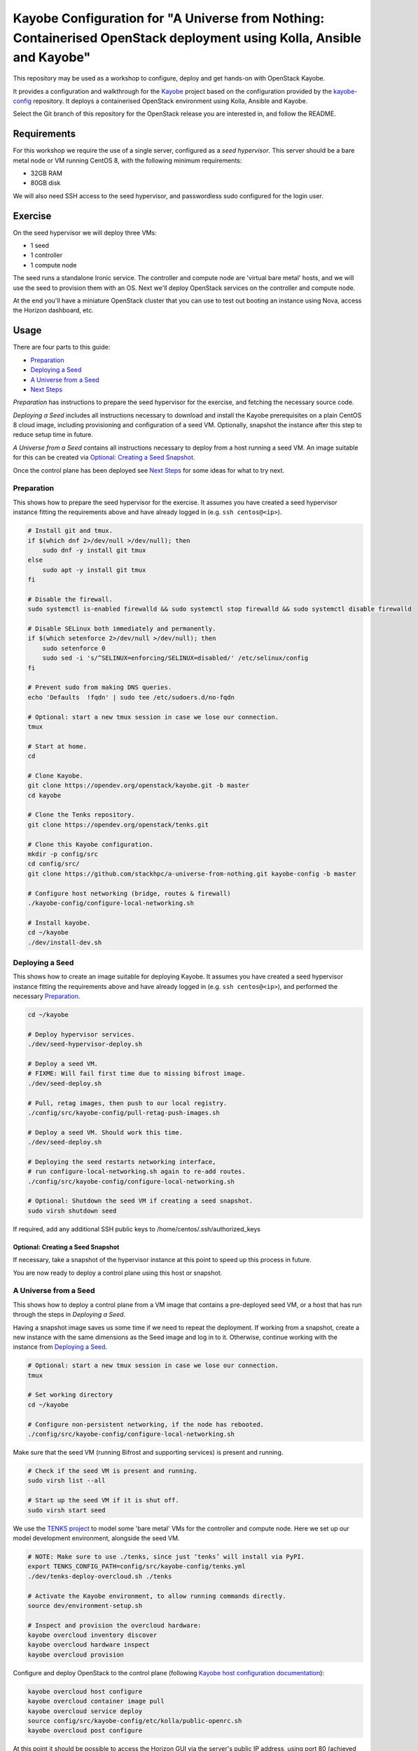 ======================================================================================================================
Kayobe Configuration for "A Universe from Nothing: Containerised OpenStack deployment using Kolla, Ansible and Kayobe"
======================================================================================================================

This repository may be used as a workshop to configure, deploy and
get hands-on with OpenStack Kayobe.

It provides a configuration and walkthrough for the `Kayobe
<https://docs.openstack.org/kayobe/latest/>`__ project based on the
configuration provided by the `kayobe-config
<https://opendev.org/openstack/kayobe-config>`__ repository.
It deploys a containerised OpenStack environment using Kolla, Ansible and
Kayobe.

Select the Git branch of this repository for the OpenStack release you
are interested in, and follow the README.

Requirements
============

For this workshop we require the use of a single server, configured as a
*seed hypervisor*. This server should be a bare metal node or VM running
CentOS 8, with the following minimum requirements:

* 32GB RAM
* 80GB disk

We will also need SSH access to the seed hypervisor, and passwordless sudo
configured for the login user.

Exercise
========

On the seed hypervisor we will deploy three VMs:

* 1 seed
* 1 controller
* 1 compute node

The seed runs a standalone Ironic service. The controller and compute node
are 'virtual bare metal' hosts, and we will use the seed to provision them
with an OS. Next we'll deploy OpenStack services on the controller and
compute node.

At the end you'll have a miniature OpenStack cluster that you can use to test
out booting an instance using Nova, access the Horizon dashboard, etc.

Usage
=====

There are four parts to this guide:

* `Preparation`_
* `Deploying a Seed`_
* `A Universe from a Seed`_
* `Next Steps`_

*Preparation* has instructions to prepare the seed hypervisor for the
exercise, and fetching the necessary source code.

*Deploying a Seed* includes all instructions necessary to download and
install the Kayobe prerequisites on a plain CentOS 8 cloud image, including
provisioning and configuration of a seed VM. Optionally, snapshot the
instance after this step to reduce setup time in future.

*A Universe from a Seed* contains all instructions necessary to deploy from
a host running a seed VM. An image suitable for this can be created
via `Optional: Creating a Seed Snapshot`_.

Once the control plane has been deployed see `Next Steps`_ for
some ideas for what to try next.

Preparation
-----------

This shows how to prepare the seed hypervisor for the exercise. It assumes
you have created a seed hypervisor instance fitting the requirements
above and have already logged in (e.g. ``ssh centos@<ip>``).

.. code-block:: console

   # Install git and tmux.
   if $(which dnf 2>/dev/null >/dev/null); then
       sudo dnf -y install git tmux
   else
       sudo apt -y install git tmux
   fi

   # Disable the firewall.
   sudo systemctl is-enabled firewalld && sudo systemctl stop firewalld && sudo systemctl disable firewalld

   # Disable SELinux both immediately and permanently.
   if $(which setenforce 2>/dev/null >/dev/null); then
       sudo setenforce 0
       sudo sed -i 's/^SELINUX=enforcing/SELINUX=disabled/' /etc/selinux/config
   fi

   # Prevent sudo from making DNS queries.
   echo 'Defaults  !fqdn' | sudo tee /etc/sudoers.d/no-fqdn

   # Optional: start a new tmux session in case we lose our connection.
   tmux

   # Start at home.
   cd

   # Clone Kayobe.
   git clone https://opendev.org/openstack/kayobe.git -b master
   cd kayobe

   # Clone the Tenks repository.
   git clone https://opendev.org/openstack/tenks.git

   # Clone this Kayobe configuration.
   mkdir -p config/src
   cd config/src/
   git clone https://github.com/stackhpc/a-universe-from-nothing.git kayobe-config -b master

   # Configure host networking (bridge, routes & firewall)
   ./kayobe-config/configure-local-networking.sh

   # Install kayobe.
   cd ~/kayobe
   ./dev/install-dev.sh

Deploying a Seed
----------------

This shows how to create an image suitable for deploying Kayobe.
It assumes you have created a seed hypervisor instance fitting the requirements
above and have already logged in (e.g. ``ssh centos@<ip>``), and performed the
necessary `Preparation`_.

.. code-block:: console

   cd ~/kayobe

   # Deploy hypervisor services.
   ./dev/seed-hypervisor-deploy.sh

   # Deploy a seed VM.
   # FIXME: Will fail first time due to missing bifrost image.
   ./dev/seed-deploy.sh

   # Pull, retag images, then push to our local registry.
   ./config/src/kayobe-config/pull-retag-push-images.sh

   # Deploy a seed VM. Should work this time.
   ./dev/seed-deploy.sh

   # Deploying the seed restarts networking interface,
   # run configure-local-networking.sh again to re-add routes.
   ./config/src/kayobe-config/configure-local-networking.sh

   # Optional: Shutdown the seed VM if creating a seed snapshot.
   sudo virsh shutdown seed

If required, add any additional SSH public keys to /home/centos/.ssh/authorized_keys

Optional: Creating a Seed Snapshot
^^^^^^^^^^^^^^^^^^^^^^^^^^^^^^^^^^

If necessary, take a snapshot of the hypervisor instance at this point to speed up this
process in future.

You are now ready to deploy a control plane using this host or snapshot.

A Universe from a Seed
-----------------------------

This shows how to deploy a control plane from a VM image that contains a
pre-deployed seed VM, or a host that has run through the steps in
`Deploying a Seed`.

Having a snapshot image saves us some time if we need to repeat the deployment.
If working from a snapshot, create a new instance with the same dimensions as
the Seed image and log in to it.
Otherwise, continue working with the instance from `Deploying a Seed`_.

.. code-block:: console

   # Optional: start a new tmux session in case we lose our connection.
   tmux

   # Set working directory
   cd ~/kayobe

   # Configure non-persistent networking, if the node has rebooted.
   ./config/src/kayobe-config/configure-local-networking.sh

Make sure that the seed VM (running Bifrost and supporting services)
is present and running.

.. code-block:: console

   # Check if the seed VM is present and running.
   sudo virsh list --all

   # Start up the seed VM if it is shut off.
   sudo virsh start seed

We use the `TENKS project <https://www.stackhpc.com/tenks.html>`_ to model
some 'bare metal' VMs for the controller and compute node.  Here we set up
our model development environment, alongside the seed VM.

.. code-block:: console

   # NOTE: Make sure to use ./tenks, since just ‘tenks’ will install via PyPI.
   export TENKS_CONFIG_PATH=config/src/kayobe-config/tenks.yml
   ./dev/tenks-deploy-overcloud.sh ./tenks

   # Activate the Kayobe environment, to allow running commands directly.
   source dev/environment-setup.sh

   # Inspect and provision the overcloud hardware:
   kayobe overcloud inventory discover
   kayobe overcloud hardware inspect
   kayobe overcloud provision

Configure and deploy OpenStack to the control plane
(following `Kayobe host configuration documentation <https://docs.openstack.org/kayobe/latest/deployment.html#id3>`_):

.. code-block:: console

   kayobe overcloud host configure
   kayobe overcloud container image pull
   kayobe overcloud service deploy
   source config/src/kayobe-config/etc/kolla/public-openrc.sh
   kayobe overcloud post configure

At this point it should be possible to access the Horizon GUI via the
server's public IP address, using port 80 (achieved through port
forwarding to the controller VM).  Use the admin credentials from
``OS_USERNAME`` and ``OS_PASSWORD`` to get in.

The following script will register some resources (keys, flavors,
networks, images, etc) in OpenStack to enable booting up a tenant
VM:

.. code-block:: console

   source config/src/kayobe-config/etc/kolla/public-openrc.sh
   ./config/src/kayobe-config/init-runonce.sh

Following the instructions displayed by the above script, boot a VM.
You'll need to have activated the `~/os-venv` virtual environment.

.. code-block:: console

   source ~/os-venv/bin/activate
   openstack server create --image cirros \
             --flavor m1.tiny \
             --key-name mykey \
             --network demo-net demo1

   # Assign a floating IP to the server to make it accessible.
   openstack floating ip create public1
   fip=$(openstack floating ip list -f value -c 'Floating IP Address' --status DOWN | head -n 1)
   openstack server add floating ip demo1 $fip

   # Check SSH access to the VM.
   ssh cirros@$fip

   # If the ssh command above fails you may need to reconfigure the local
   networking setup again:
   ~/kayobe/config/src/kayobe-config/configure-local-networking.sh

*Note*: when accessing the VNC console of an instance via Horizon,
you will be sent to the internal IP address of the controller,
``192.168.33.2``, which will fail. Choose the console-only display and
replace this IP with the public IP of the hypervisor host.

That's it, you're done!

Next Steps
-----------------------------

Here's some ideas for things to explore with the deployment:

* **Access Control Plane Components**: take a deep dive into the internals
  by `Exploring the Deployment`_.
* **Deploy Elasticsearch and Kibana**: see `Enabling Centralised Logging`_
  to get logs aggregated from across our OpenStack control plane.

Exploring the Deployment
^^^^^^^^^^^^^^^^^^^^^^^^^^^^^

Once each of the VMs becomes available, they should be accessible
via SSH as the ``centos`` or ``stack`` user at the following IP addresses:

===========  ================
Host         IP
===========  ================
seed         ``192.168.33.5``
controller0  ``192.168.33.3``
compute0     ``192.168.33.6``
===========  ================

The control plane services are run in Docker containers, so try
using the docker CLI to inspect the system.

.. code-block:: console

    # List containers
    docker ps
    # List images
    docker images
    # List volumes
    docker volume ls
    # Inspect a container
    docker inspect <container name>
    # Execute a process in a container
    docker exec -it <container> <command>

The kolla container configuration is generated under ``/etc/kolla`` on
the seed and overcloud hosts - each container has its own directory
that is bind mounted into the container.

Log files are stored in the ``kolla_logs`` docker volume, which is
mounted at ``/var/log/kolla`` in each container. They can be accessed
on the host at ``/var/lib/docker/volumes/kolla_logs/_data/``.

Exploring Tenks & the Seed
^^^^^^^^^^^^^^^^^^^^^^^^^^^^^

Verify that Tenks has created ``controller0`` and ``compute0`` VMs:

.. code-block:: console

    sudo virsh list --all

Verify that `virtualbmc <https://opendev.org/openstack/virtualbmc>`_ is running:

.. code-block:: console

    ~/tenks-venv/bin/vbmc list
    +-------------+---------+--------------+------+
    | Domain name | Status  | Address      | Port |
    +-------------+---------+--------------+------+
    | compute0    | running | 192.168.33.4 | 6231 |
    | controller0 | running | 192.168.33.4 | 6230 |
    +-------------+---------+--------------+------+

VirtualBMC config is here (on the VM hypervisor host):

.. code-block:: console

    /root/.vbmc/controller0/config

Note that the controller and compute node are registered in Ironic, in the bifrost container:

.. code-block:: console

    ssh centos@192.168.33.5
    sudo docker exec -it bifrost_deploy bash
    source env-vars
    openstack baremetal node list
    +--------------------------------------+-------------+---------------+-------------+--------------------+-------------+
    | UUID                                 | Name        | Instance UUID | Power State | Provisioning State | Maintenance |
    +--------------------------------------+-------------+---------------+-------------+--------------------+-------------+
    | d7184461-ac4b-4b9e-b9ed-329978fc0648 | compute0    | None          | power on    | active             | False       |
    | 1a40de56-be8a-49e2-a903-b408f432ef23 | controller0 | None          | power on    | active             | False       |
    +--------------------------------------+-------------+---------------+-------------+--------------------+-------------+
    exit

Enabling Centralised Logging
^^^^^^^^^^^^^^^^^^^^^^^^^^^^^

In Kolla-Ansible, centralised logging is easily enabled and results in the
deployment of Elasticsearch and Kibana services and configuration to forward
all OpenStack service logging.

To enable the service, one flag must be changed in
``~/kayobe/config/src/kayobe-config/etc/kayobe/kolla.yml``:

.. code-block:: diff

    -#kolla_enable_central_logging:
    +kolla_enable_central_logging: yes

This will install ``elasticsearch`` and ``kibana`` containers, and configure
logging via ``fluentd`` so that logging from all deployed Docker containers will
be routed to Elasticsearch.

Before this can be applied, it is necessary to download the missing images to
the seed VM. Pull, retag and push the centralised logging images:

.. code-block:: console

   ~/kayobe/config/src/kayobe-config/pull-retag-push-images.sh kibana elasticsearch

To deploy the logging stack:

.. code-block:: console

    kayobe overcloud container image pull
    kayobe overcloud service deploy

As simple as that...

The new containers can be seen running on the controller node:

.. code-block:: console

    $ ssh stack@192.168.33.3 sudo docker ps
    CONTAINER ID        IMAGE                                                                   COMMAND                  CREATED             STATUS              PORTS               NAMES
    304b197f888b        192.168.33.5:4000/kolla/centos-binary-kibana:master                     "dumb-init --single-c"   18 minutes ago      Up 18 minutes                           kibana
    9eb0cf47c7f7        192.168.33.5:4000/kolla/centos-binary-elasticsearch:master              "dumb-init --single-c"   18 minutes ago      Up 18 minutes                           elasticsearch
    ...

We can see the log indexes in Elasticsearch:

.. code-block:: console

   curl -X GET "192.168.33.3:9200/_cat/indices?v"

To access Kibana, we must first forward connections from our public interface
to the kibana service running on our ``controller0`` VM.

The easiest way to do this is to add Kibana's default port (5601) to our
``configure-local-networking.sh`` script in ``~/kayobe/config/src/kayobe-config/``:

.. code-block:: diff

    --- a/configure-local-networking.sh
    +++ b/configure-local-networking.sh
    @@ -20,7 +20,7 @@ seed_hv_private_ip=$(ip a show dev $iface | grep 'inet ' | awk '{ print $2 }' |
     # Forward the following ports to the controller.
     # 80: Horizon
     # 6080: VNC console
    -forwarded_ports="80 6080"
    +forwarded_ports="80 6080 5601"

Then rerun the script to apply the change:

.. code-block:: console

    config/src/kayobe-config/configure-local-networking.sh

We can now connect to Kibana using our hypervisor host public IP and port 5601.

The username is ``kibana`` and the password we can extract from the
Kolla-Ansible passwords (in production these would be vault-encrypted
but they are not here).

.. code-block:: console

    grep kibana config/src/kayobe-config/etc/kolla/passwords.yml

Once you're in, Kibana needs some further setup which is not automated.
Set the log index to ``flog-*`` and you should be ready to go.

Adding the Barbican service
^^^^^^^^^^^^^^^^^^^^^^^^^^^

`Barbican <https://docs.openstack.org/barbican/latest/>`_ is the OpenStack
secret management service. It is an example of a simple service we
can use to illustrate the process of adding new services to our deployment.

As with the Logging service above, enable Barbican by modifying the flag in
``~/kayobe/config/src/kayobe-config/etc/kayobe/kolla.yml`` as follows:

.. code-block:: diff

    -#kolla_enable_barbican:
    +kolla_enable_barbican: yes

This instructs Kolla to install the barbican api, worker & keystone-listener
containers. Pull down barbican images:

.. code-block:: console

   ~/kayobe/config/src/kayobe-config/pull-retag-push-images.sh barbican

To deploy the Barbican service:

.. code-block:: console

    # Activate the venv if not already active
    cd ~/kayobe
    source dev/environment-setup.sh

    kayobe overcloud container image pull
    kayobe overcloud service deploy

Once Barbican has been deployed it can be tested using the barbicanclient
plugin to the OpenStack CLI. This should be installed and tested in the
OpenStack venv:

.. code-block:: console

    # Deactivate existing venv context if necessary
    deactivate

    # Activate the OpenStack venv
    . ~/os-venv/bin/activate

    # Install barbicanclient
    pip install python-barbicanclient -c https://releases.openstack.org/constraints/upper/master

    # Source the OpenStack environment variables
    source ~/kayobe/config/src/kayobe-config/etc/kolla/public-openrc.sh

    # Store a test secret
    openstack secret store --name mysecret --payload foo=bar

    # Copy the 'Secret href' URI for later use
    SECRET_URL=$(openstack secret list --name mysecret -f value --column 'Secret href')

    # Get secret metadata
    openstack secret get ${SECRET_URL}

    # Get secret payload
    openstack secret get ${SECRET_URL} --payload

Congratulations, you have successfully installed Barbican on Kayobe.


References
==========

* Kayobe documentation: https://docs.openstack.org/kayobe/latest/
* Source: https://github.com/stackhpc/a-universe-from-nothing
* Bugs: https://github.com/stackhpc/a-universe-from-nothing/issues
* IRC: #openstack-kolla
